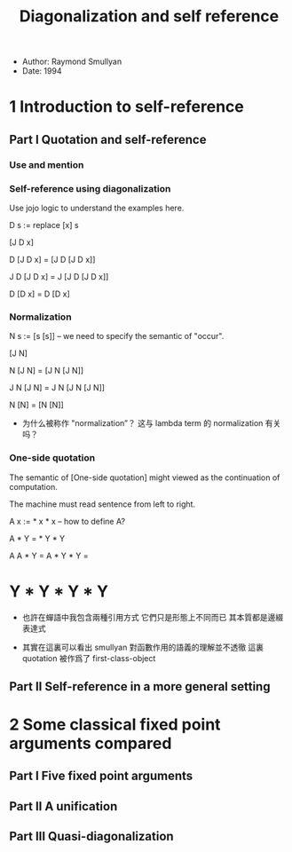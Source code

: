 #+title: Diagonalization and self reference

- Author: Raymond Smullyan
- Date: 1994

* 1 Introduction to self-reference

** Part I Quotation and self-reference

*** Use and mention

*** Self-reference using diagonalization

Use jojo logic to understand the examples here.

D s := replace [x] s

[J D x]

D [J D x] = [J D [J D x]]

J D [J D x] = J [J D [J D x]]

D [D x] = D [D x]

*** Normalization

N s := [s [s]] -- we need to specify the semantic of "occur".

[J N]

N [J N] = [J N [J N]]

J N [J N] = J N [J N [J N]]

N [N] = [N [N]]

- 为什么被称作 "normalization”？
  这与 lambda term 的 normalization 有关吗？

*** One-side quotation

The semantic of [One-side quotation] might viewed as the continuation of computation.

The machine must read sentence from left to right.

A x := * x * x -- how to define A?

A * Y = * Y * Y

A A * Y =
A * Y * Y =
* Y * Y * Y * Y

- 也許在蟬語中我包含兩種引用方式
  它們只是形態上不同而已
  其本質都是邊綴表達式

- 其實在這裏可以看出
  smullyan 對函數作用的語義的理解並不透徹
  這裏 quotation 被作爲了 first-class-object

** Part II Self-reference in a more general setting

* 2 Some classical fixed point arguments compared

** Part I Five fixed point arguments

** Part II A unification

** Part III Quasi-diagonalization
